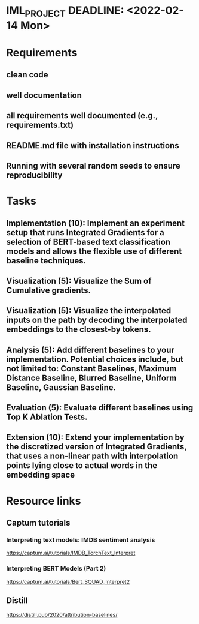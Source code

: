 * IML_PROJECT DEADLINE: <2022-02-14 Mon>
* Requirements
** clean code
** well documentation
** all requirements well documented (e.g., requirements.txt)
** README.md file with installation instructions
** Running with several random seeds to ensure reproducibility
* Tasks
** Implementation (10): Implement an experiment setup that runs Integrated Gradients for a selection of BERT-based text classification models and allows the flexible use of different baseline techniques.
** Visualization (5): Visualize the Sum of Cumulative gradients.
** Visualization (5): Visualize the interpolated inputs on the path by decoding the interpolated embeddings to the closest-by tokens.
** Analysis (5): Add different baselines to your implementation. Potential choices include, but not limited to: Constant Baselines, Maximum Distance Baseline, Blurred Baseline, Uniform Baseline, Gaussian Baseline.
** Evaluation (5): Evaluate different baselines using Top K Ablation Tests.
** Extension (10): Extend your implementation by the discretized version of Integrated Gradients, that uses a non-linear path with interpolation points lying close to actual words in the embedding space
* Resource links
** Captum tutorials
*** Interpreting text models: IMDB sentiment analysis
https://captum.ai/tutorials/IMDB_TorchText_Interpret
*** Interpreting BERT Models (Part 2)
https://captum.ai/tutorials/Bert_SQUAD_Interpret2
** Distill
https://distill.pub/2020/attribution-baselines/

